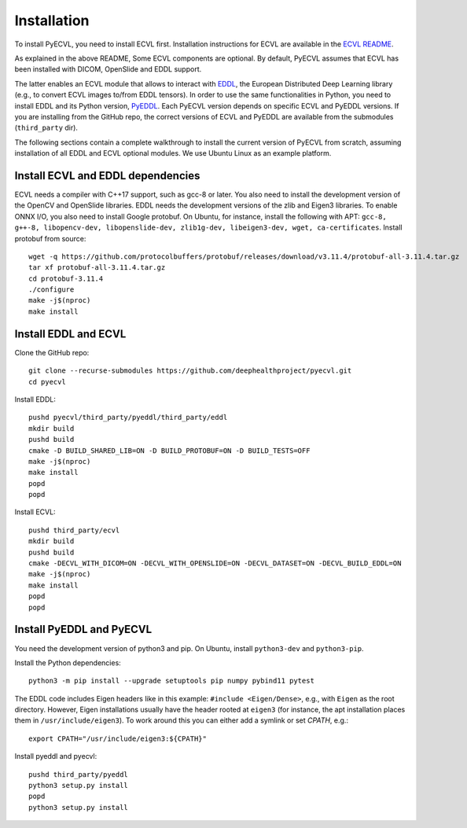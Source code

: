 .. _installation:

Installation
============

To install PyECVL, you need to install ECVL first. Installation instructions
for ECVL are available in the `ECVL README
<https://github.com/deephealthproject/ecvl/blob/master/README.md>`_.

As explained in the above README, Some ECVL components are optional. By
default, PyECVL assumes that ECVL has been installed with DICOM, OpenSlide and
EDDL support.

The latter enables an ECVL module that allows to interact with `EDDL
<https://github.com/deephealthproject/eddl>`_, the European Distributed Deep
Learning library (e.g., to convert ECVL images to/from EDDL tensors). In order
to use the same functionalities in Python, you need to install EDDL and its
Python version, `PyEDDL <https://github.com/deephealthproject/pyeddl>`_. Each
PyECVL version depends on specific ECVL and PyEDDL versions. If you are
installing from the GitHub repo, the correct versions of ECVL and PyEDDL are
available from the submodules (``third_party`` dir).

The following sections contain a complete walkthrough to install the current
version of PyECVL from scratch, assuming installation of all EDDL and ECVL
optional modules. We use Ubuntu Linux as an example platform.


Install ECVL and EDDL dependencies
----------------------------------

ECVL needs a compiler with C++17 support, such as gcc-8 or later. You also
need to install the development version of the OpenCV and OpenSlide
libraries. EDDL needs the development versions of the zlib and Eigen3
libraries. To enable ONNX I/O, you also need to install Google protobuf. On
Ubuntu, for instance, install the following with APT: ``gcc-8, g++-8,
libopencv-dev, libopenslide-dev, zlib1g-dev, libeigen3-dev, wget,
ca-certificates``. Install protobuf from source::

    wget -q https://github.com/protocolbuffers/protobuf/releases/download/v3.11.4/protobuf-all-3.11.4.tar.gz
    tar xf protobuf-all-3.11.4.tar.gz
    cd protobuf-3.11.4
    ./configure
    make -j$(nproc)
    make install


Install EDDL and ECVL
---------------------

Clone the GitHub repo::

    git clone --recurse-submodules https://github.com/deephealthproject/pyecvl.git
    cd pyecvl

Install EDDL::

    pushd pyecvl/third_party/pyeddl/third_party/eddl
    mkdir build
    pushd build
    cmake -D BUILD_SHARED_LIB=ON -D BUILD_PROTOBUF=ON -D BUILD_TESTS=OFF
    make -j$(nproc)
    make install
    popd
    popd

Install ECVL::

    pushd third_party/ecvl
    mkdir build
    pushd build
    cmake -DECVL_WITH_DICOM=ON -DECVL_WITH_OPENSLIDE=ON -DECVL_DATASET=ON -DECVL_BUILD_EDDL=ON
    make -j$(nproc)
    make install
    popd
    popd


Install PyEDDL and PyECVL
-------------------------

You need the development version of python3 and pip. On Ubuntu, install
``python3-dev`` and ``python3-pip``.

Install the Python dependencies::

    python3 -m pip install --upgrade setuptools pip numpy pybind11 pytest

The EDDL code includes Eigen headers like in this example: ``#include
<Eigen/Dense>``, e.g., with ``Eigen`` as the root directory. However, Eigen
installations usually have the header rooted at ``eigen3`` (for instance, the
apt installation places them in ``/usr/include/eigen3``). To work around this
you can either add a symlink or set `CPATH`, e.g.::

    export CPATH="/usr/include/eigen3:${CPATH}"

Install pyeddl and pyecvl::

    pushd third_party/pyeddl
    python3 setup.py install
    popd
    python3 setup.py install

